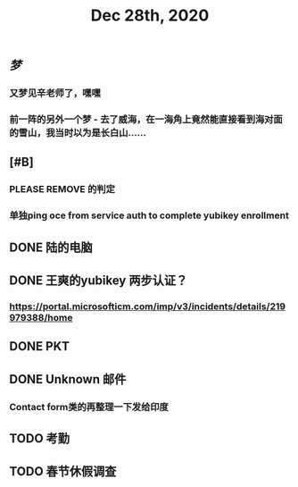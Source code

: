 #+TITLE: Dec 28th, 2020

** [[梦]]
*** 又梦见辛老师了，嘿嘿
*** 前一阵的另外一个梦 - 去了威海，在一海角上竟然能直接看到海对面的雪山，我当时以为是长白山……
** [#B]
*** PLEASE REMOVE 的判定
*** 单独ping oce from service auth to complete yubikey enrollment
** DONE 陆的电脑
:PROPERTIES:
:todo: 1609126882903
:done: 1609146909228
:END:
** DONE 王爽的yubikey 两步认证？
:PROPERTIES:
:todo: 1609126903015
:done: 1609146908029
:END:
*** https://portal.microsofticm.com/imp/v3/incidents/details/219979388/home
** DONE PKT
:PROPERTIES:
:todo: 1609129098400
:done: 1609146910777
:END:
** DONE Unknown 邮件
:PROPERTIES:
:todo: 1609131791855
:done: 1609221764413
:END:
*** Contact form类的再整理一下发给印度
** TODO 考勤
:PROPERTIES:
:todo: 1609146921207
:END:
** TODO 春节休假调查
:PROPERTIES:
:todo: 1609147456143
:END:
